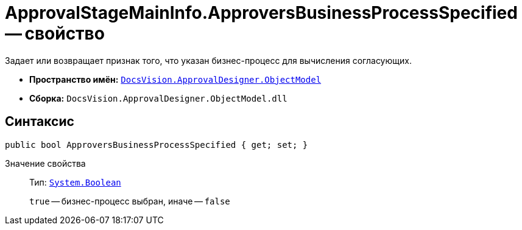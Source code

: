 = ApprovalStageMainInfo.ApproversBusinessProcessSpecified -- свойство

Задает или возвращает признак того, что указан бизнес-процесс для вычисления согласующих.

* *Пространство имён:* `xref:api/DocsVision/Platform/ObjectModel/ObjectModel_NS.adoc[DocsVision.ApprovalDesigner.ObjectModel]`
* *Сборка:* `DocsVision.ApprovalDesigner.ObjectModel.dll`

== Синтаксис

[source,csharp]
----
public bool ApproversBusinessProcessSpecified { get; set; }
----

Значение свойства::
Тип: `http://msdn.microsoft.com/ru-ru/library/system.boolean.aspx[System.Boolean]`
+
`true` -- бизнес-процесс выбран, иначе -- `false`
